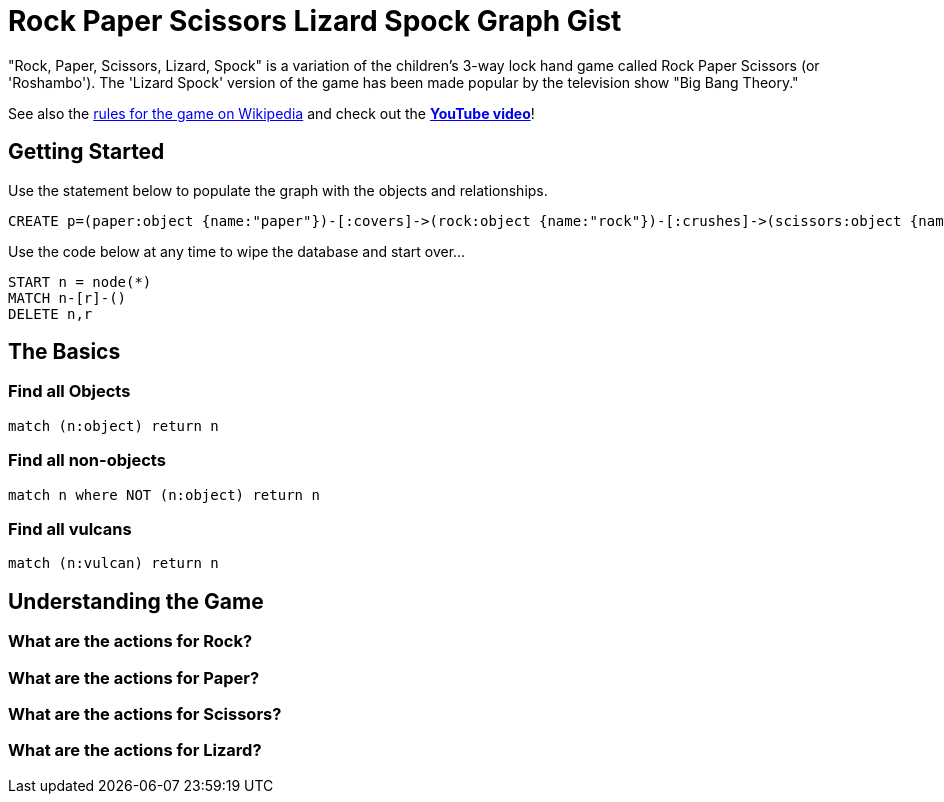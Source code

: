 = Rock Paper Scissors Lizard Spock Graph Gist =

"Rock, Paper, Scissors, Lizard, Spock" is a variation of the children's 3-way lock hand game called Rock Paper Scissors (or 'Roshambo').  The 'Lizard Spock' version of the game has been made popular by the television show "Big Bang Theory."

See also the http://en.wikipedia.org/wiki/Rock-paper-scissors-lizard-Spock[rules for the game on Wikipedia] and check out the *http://www.youtube.com/watch?v=cSLeBKT7-sM[YouTube video]*!

== Getting Started
//console
//hidden

Use the statement below to populate the graph with the objects and relationships.
[source,cypher]
----
CREATE p=(paper:object {name:"paper"})-[:covers]->(rock:object {name:"rock"})-[:crushes]->(scissors:object {name:"scissors"})-[:decapitates]->(lizard:animal {name:"lizard"})-[:poisons]->(spock:vulcan:person {name:"spock"})-[:vaporizes]->(rock)-[:crushes]->(lizard)-[:eats]->(paper)-[:disproves]->(spock)-[:smashes]->(scissors)-[:cuts]->(paper);
----

Use the code below at any time to wipe the database and start over...
[source,cypher]
----
START n = node(*) 
MATCH n-[r]-() 
DELETE n,r
----

== The Basics

=== Find all Objects
[source,cypher]
----
match (n:object) return n
----

=== Find all non-objects
[source,cypher]
----
match n where NOT (n:object) return n
----

=== Find all vulcans
[source,cypher]
----
match (n:vulcan) return n
----


== Understanding the Game

=== What are the actions for Rock?
[source,cypher]
----

----

=== What are the actions for Paper?
[source,cypher]
----

----

=== What are the actions for Scissors?
[source,cypher]
----

----



=== What are the actions for Lizard?

[source,cypher]
----

----


